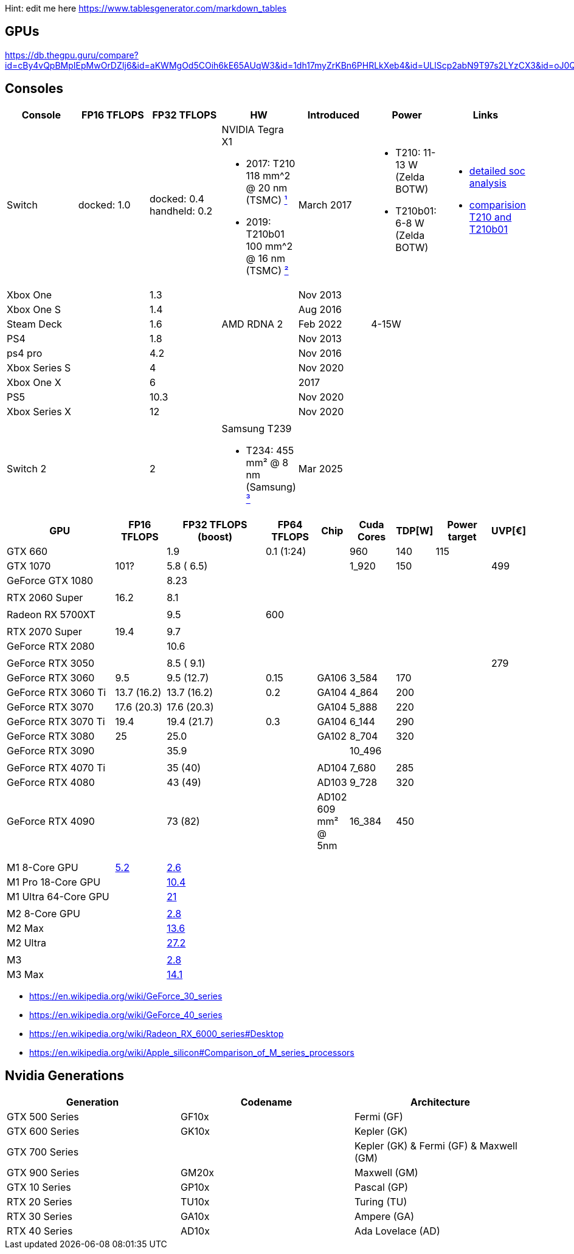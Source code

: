 Hint: edit me here https://www.tablesgenerator.com/markdown_tables

== GPUs

https://db.thegpu.guru/compare?id=cBy4vQpBMpIEpMwOrDZIj6&id=aKWMgOd5COih6kE65AUqW3&id=1dh17myZrKBn6PHRLkXeb4&id=ULlScp2abN9T97s2LYzCX3&id=oJ0QmHooWt0XQCQ4znYzV3

== Consoles

[cols=",,,,,,",options="header",]
|===
|Console |FP16 TFLOPS |FP32 TFLOPS |HW |Introduced |Power |Links

|Switch
|docked: 1.0
|docked: 0.4
handheld: 0.2
a|NVIDIA Tegra X1 +

- 2017: T210 +
118 mm^2 @ 20 nm (TSMC) https://www.techpowerup.com/gpu-specs/switch-gpu-20nm.c3104[¹]
- 2019: T210b01 +
100 mm^2 @ 16 nm (TSMC) https://www.techpowerup.com/gpu-specs/switch-gpu-16nm.c3754[²]
|March 2017
a|- T210: 11-13 W (Zelda BOTW)
- T210b01: 6-8 W (Zelda BOTW)
a|- https://chipsandcheese.com/2023/12/12/cortex-a57-nintendo-switchs-cpu/[detailed soc analysis] +
- https://www.youtube.com/watch?v=3E2PZ5-IVDw&t=779s[comparision T210 and T210b01]

|Xbox One | |1.3 | |Nov 2013| |
|Xbox One S | |1.4 | |Aug 2016| |
|Steam Deck | |1.6 |AMD RDNA 2 |Feb 2022| 4-15W |
|PS4 | |1.8 | |Nov 2013| |
|ps4 pro | |4.2 | |Nov 2016| |
|Xbox Series S | |4 | |Nov 2020| |
|Xbox One X | |6 | |2017| |
|PS5 | |10.3 | |Nov 2020| |
|Xbox Series X | |12 | |Nov 2020| |
| | | | | | |

|Switch 2
|
|2
a|Samsung T239 +

- T234: 455 mm² @ 8 nm (Samsung) https://www.youtube.com/watch?v=czUipNJ_Qqs[³]
|Mar 2025
|
|
|===

[width="100%",cols="22%,10%,20%,10%,6%,9%,6%,11%,6%",options="header",]
|===
|GPU |FP16 TFLOPS |FP32 TFLOPS (boost) |FP64 TFLOPS |Chip |Cuda Cores
|TDP[W] |Power target |UVP[€]
|GTX 660 | |1.9 |0.1 (1:24) | |960 |140 |115 |

|GTX 1070 |101? |5.8 ( 6.5) | | |1_920 |150 | |499

|GeForce GTX 1080 | |8.23 | | | | | |

| | | | | | | | |

|RTX 2060 Super |16.2 |8.1 | | | | | |

| | | | | | | | |

|Radeon RX 5700XT | |9.5 |600 | | | | |

| | | | | | | | |

|RTX 2070 Super |19.4 |9.7 | | | | | |

|GeForce RTX 2080 | |10.6 | | | | | |

| | | | | | | | |

|GeForce RTX 3050 | |8.5 ( 9.1) | | | | | |279

|GeForce RTX 3060 |9.5 |9.5 (12.7) |0.15 |GA106 |3_584 |170 | |

|GeForce RTX 3060 Ti |13.7 (16.2) |13.7 (16.2) |0.2 |GA104 |4_864 |200 |
|

|GeForce RTX 3070 |17.6 (20.3) |17.6 (20.3) | |GA104 |5_888 |220 | |

|GeForce RTX 3070 Ti |19.4 |19.4 (21.7) |0.3 |GA104 |6_144 |290 | |

|GeForce RTX 3080 |25 |25.0 | |GA102 |8_704 |320 | |

|GeForce RTX 3090 | |35.9 | | |10_496 | | |

| | | | | | | | |

|GeForce RTX 4070 Ti | |35 (40) | |AD104 |7_680 |285 | |

|GeForce RTX 4080 | |43 (49) | |AD103 |9_728 |320 | |

|GeForce RTX 4090 | |73 (82) | |AD102 609 mm² @ 5nm |16_384 |450 | |

| | | | | | | | |

| | | | | | | | |

| | | | | | | | |

|M1 8-Core GPU |https://www.cpu-monkey.com/en/igpu-apple_m1_8_core[5.2]
|https://en.wikipedia.org/wiki/Apple_M1[2.6] | | | | | |

|M1 Pro 18-Core GPU | |https://en.wikipedia.org/wiki/Apple_M1[10.4] | |
| | | |

|M1 Ultra 64-Core GPU | |https://en.wikipedia.org/wiki/Apple_M1[21] | |
| | | |

| | | | | | | | |

|M2 8-Core GPU |
|https://www.notebookcheck.net/Apple-M1-GPU-Benchmarks-and-Specs.503610.0.html[2.8]
| | | | | |

|M2 Max | |https://en.wikipedia.org/wiki/Apple_M2#GPU[13.6] | | | | | |

|M2 Ultra | |https://en.wikipedia.org/wiki/Apple_M2#GPU[27.2] | | | | |
|

| | | | | | | | |

|M3 |
|https://en.wikipedia.org/wiki/Apple_silicon#Comparison_of_M_series_processors[2.8]
| | | | | |

|M3 Max |
|https://en.wikipedia.org/wiki/Apple_silicon#Comparison_of_M_series_processors[14.1]
| | | | | |
|===

* https://en.wikipedia.org/wiki/GeForce_30_series
* https://en.wikipedia.org/wiki/GeForce_40_series
* https://en.wikipedia.org/wiki/Radeon_RX_6000_series#Desktop
* https://en.wikipedia.org/wiki/Apple_silicon#Comparison_of_M_series_processors

== Nvidia Generations

[cols="^,^,^",options="header",]
|===
|Generation |Codename |Architecture
|GTX 500 Series |GF10x |Fermi (GF)
|GTX 600 Series |GK10x |Kepler (GK)
|GTX 700 Series | |Kepler (GK) & Fermi (GF) & Maxwell (GM)
|GTX 900 Series |GM20x |Maxwell (GM)
|GTX 10 Series |GP10x |Pascal (GP)
|RTX 20 Series |TU10x |Turing (TU)
|RTX 30 Series |GA10x |Ampere (GA)
|RTX 40 Series |AD10x |Ada Lovelace (AD)
|===
